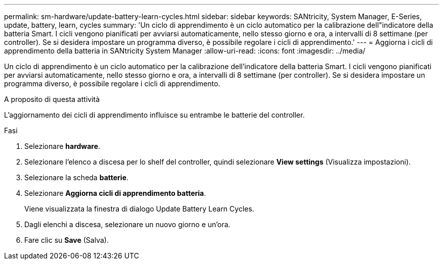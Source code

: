 ---
permalink: sm-hardware/update-battery-learn-cycles.html 
sidebar: sidebar 
keywords: SANtricity, System Manager, E-Series, update, battery, learn, cycles 
summary: 'Un ciclo di apprendimento è un ciclo automatico per la calibrazione dell"indicatore della batteria Smart. I cicli vengono pianificati per avviarsi automaticamente, nello stesso giorno e ora, a intervalli di 8 settimane (per controller). Se si desidera impostare un programma diverso, è possibile regolare i cicli di apprendimento.' 
---
= Aggiorna i cicli di apprendimento della batteria in SANtricity System Manager
:allow-uri-read: 
:icons: font
:imagesdir: ../media/


[role="lead"]
Un ciclo di apprendimento è un ciclo automatico per la calibrazione dell'indicatore della batteria Smart. I cicli vengono pianificati per avviarsi automaticamente, nello stesso giorno e ora, a intervalli di 8 settimane (per controller). Se si desidera impostare un programma diverso, è possibile regolare i cicli di apprendimento.

.A proposito di questa attività
L'aggiornamento dei cicli di apprendimento influisce su entrambe le batterie del controller.

.Fasi
. Selezionare *hardware*.
. Selezionare l'elenco a discesa per lo shelf del controller, quindi selezionare *View settings* (Visualizza impostazioni).
. Selezionare la scheda *batterie*.
. Selezionare *Aggiorna cicli di apprendimento batteria*.
+
Viene visualizzata la finestra di dialogo Update Battery Learn Cycles.

. Dagli elenchi a discesa, selezionare un nuovo giorno e un'ora.
. Fare clic su *Save* (Salva).

